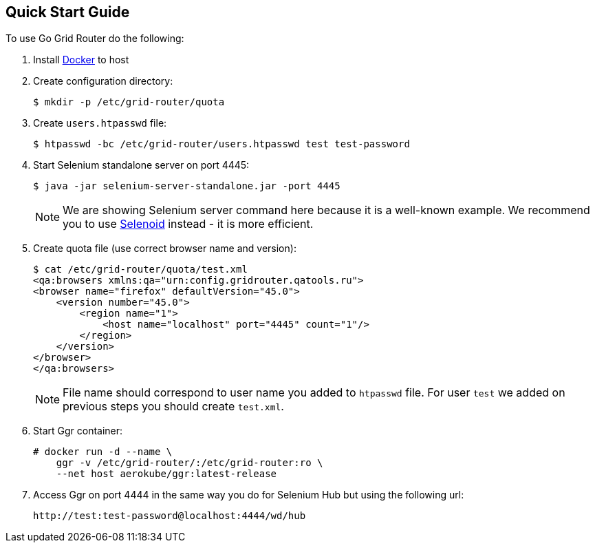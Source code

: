 == Quick Start Guide

To use Go Grid Router do the following:

. Install http://docker.com/[Docker] to host
. Create configuration directory:
+
----
$ mkdir -p /etc/grid-router/quota
----
. Create ```users.htpasswd``` file:
+
----
$ htpasswd -bc /etc/grid-router/users.htpasswd test test-password
----
. Start Selenium standalone server on port 4445:
+
----
$ java -jar selenium-server-standalone.jar -port 4445
----
NOTE: We are showing Selenium server command here because it is a well-known example. We recommend you to use http://aerokube.com/selenoid/latest/[Selenoid] instead - it is more efficient.  
. Create quota file (use correct browser name and version):
+
----
$ cat /etc/grid-router/quota/test.xml
<qa:browsers xmlns:qa="urn:config.gridrouter.qatools.ru">
<browser name="firefox" defaultVersion="45.0">
    <version number="45.0">
        <region name="1">
            <host name="localhost" port="4445" count="1"/>
        </region>
    </version>
</browser>
</qa:browsers>
----
+
NOTE: File name should correspond to user name you added to `htpasswd` file. For user ```test``` we added on previous steps you should create ```test.xml```.
. Start Ggr container:
+
----
# docker run -d --name \
    ggr -v /etc/grid-router/:/etc/grid-router:ro \
    --net host aerokube/ggr:latest-release
----
. Access Ggr on port 4444 in the same way you do for Selenium Hub but using the following url:
+
----
http://test:test-password@localhost:4444/wd/hub
----


